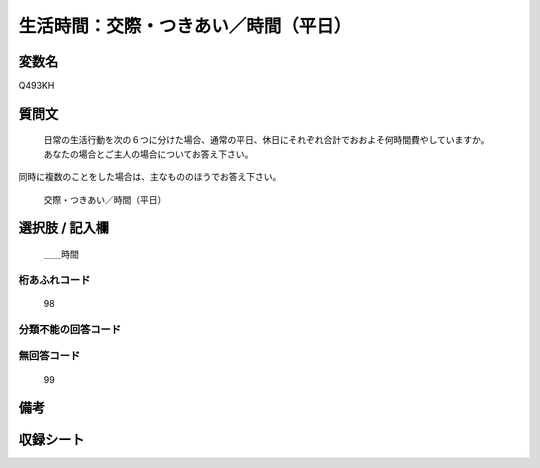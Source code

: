 .. title:: Q493KH
.. rst-cllass:: item
====================================================================================================
生活時間：交際・つきあい／時間（平日）
====================================================================================================

.. rst-class:: varname
変数名
==================

Q493KH

.. rst-class:: question
質問文
==================


   日常の生活行動を次の６つに分けた場合、通常の平日、休日にそれぞれ合計でおおよそ何時間費やしていますか。 あなたの場合とご主人の場合についてお答え下さい。
同時に複数のことをした場合は、主なもののほうでお答え下さい。


   交際・つきあい／時間（平日）



.. rst-class:: answer
選択肢 / 記入欄
======================

  ＿＿時間



.. rst-class:: overflow
桁あふれコード
-------------------------------
  98


.. rst-class:: not_available
分類不能の回答コード
-------------------------------------
  


.. rst-class:: not_available
無回答コード
-------------------------------------
  99


.. rst-class:: bikou
備考
==================



.. rst-class:: include_sheet
収録シート
=======================================
.. hlist::
   :columns: 3
   
   
   * p2_3
   
   


.. index:: Q493KH